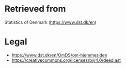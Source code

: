 * Retrieved from
Statistics of Denmark (https://www.dst.dk/en)
* Legal
+ https://www.dst.dk/en/OmDS/om-hjemmesiden
+ https://creativecommons.org/licenses/by/4.0/deed.ast
